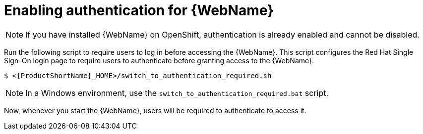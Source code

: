// Module included in the following assemblies:
//
// * docs/web-console-guide/master.adoc

:_content-type: PROCEDURE
[id="web-enable-auth_{context}"]
= Enabling authentication for {WebName}

NOTE: If you have installed {WebName} on OpenShift, authentication is already enabled and cannot be disabled.

Run the following script to require users to log in before accessing the {WebName}. This script configures the Red Hat Single Sign-On login page to require users to authenticate before granting access to the {WebName}.

[source,options="nowrap",subs="attributes+"]
----
$ <{ProductShortName}_HOME>/switch_to_authentication_required.sh
----

NOTE: In a Windows environment, use the `switch_to_authentication_required.bat` script.

Now, whenever you start the {WebName}, users will be required to authenticate to access it.

// TODO andrea, once it works, add in how to revert back to automatic authentication using the ./switch_to_automatic_authentication.sh script.  (and .bat)
